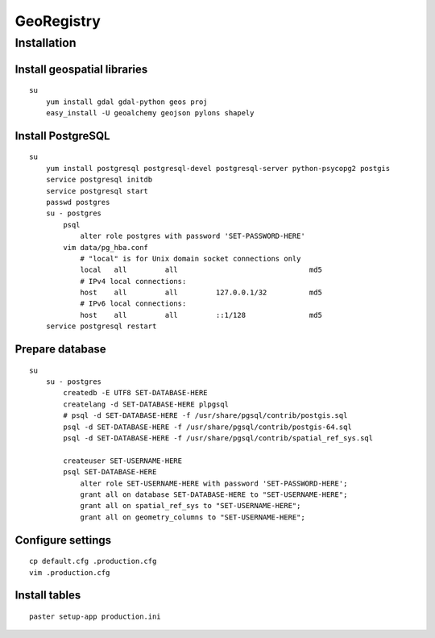 GeoRegistry
===========

Installation
------------

Install geospatial libraries
^^^^^^^^^^^^^^^^^^^^^^^^^^^^
::

    su
        yum install gdal gdal-python geos proj
        easy_install -U geoalchemy geojson pylons shapely


Install PostgreSQL
^^^^^^^^^^^^^^^^^^
::

    su
        yum install postgresql postgresql-devel postgresql-server python-psycopg2 postgis
        service postgresql initdb
        service postgresql start
        passwd postgres
        su - postgres
            psql
                alter role postgres with password 'SET-PASSWORD-HERE'
            vim data/pg_hba.conf
                # "local" is for Unix domain socket connections only
                local   all         all                               md5
                # IPv4 local connections:
                host    all         all         127.0.0.1/32          md5
                # IPv6 local connections:
                host    all         all         ::1/128               md5
        service postgresql restart


Prepare database
^^^^^^^^^^^^^^^^
::
    
    su
        su - postgres
            createdb -E UTF8 SET-DATABASE-HERE
            createlang -d SET-DATABASE-HERE plpgsql
            # psql -d SET-DATABASE-HERE -f /usr/share/pgsql/contrib/postgis.sql
            psql -d SET-DATABASE-HERE -f /usr/share/pgsql/contrib/postgis-64.sql
            psql -d SET-DATABASE-HERE -f /usr/share/pgsql/contrib/spatial_ref_sys.sql

            createuser SET-USERNAME-HERE
            psql SET-DATABASE-HERE
                alter role SET-USERNAME-HERE with password 'SET-PASSWORD-HERE';
                grant all on database SET-DATABASE-HERE to "SET-USERNAME-HERE";
                grant all on spatial_ref_sys to "SET-USERNAME-HERE";
                grant all on geometry_columns to "SET-USERNAME-HERE";


Configure settings
^^^^^^^^^^^^^^^^^^
::

    cp default.cfg .production.cfg
    vim .production.cfg


Install tables
^^^^^^^^^^^^^^
::

    paster setup-app production.ini
